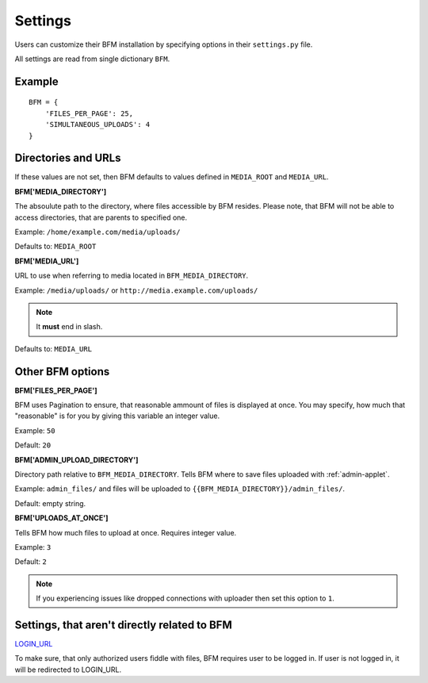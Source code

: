 Settings
========

Users can customize their BFM installation by specifying
options in their ``settings.py`` file.

All settings are read from single dictionary ``BFM``.

Example
-------

::

    BFM = {
        'FILES_PER_PAGE': 25,
        'SIMULTANEOUS_UPLOADS': 4
    }

.. _directories-settings:

Directories and URLs
--------------------

If these values are not set, then BFM defaults to values defined in
``MEDIA_ROOT`` and ``MEDIA_URL``.

**BFM['MEDIA_DIRECTORY']**

The absoulute path to the directory, where files accessible by BFM resides.
Please note, that BFM will not be able to access directories, that are parents
to specified one.

Example: ``/home/example.com/media/uploads/``

Defaults to: ``MEDIA_ROOT``

**BFM['MEDIA_URL']**

URL to use when referring to media located in ``BFM_MEDIA_DIRECTORY``.

Example: ``/media/uploads/`` or ``http://media.example.com/uploads/``

.. note::

    It **must** end in slash.

Defaults to: ``MEDIA_URL``

Other BFM options
-----------------

.. _appearance-settings:

**BFM['FILES_PER_PAGE']**

BFM uses Pagination to ensure, that reasonable ammount of files is displayed at once.
You may specify, how much that "reasonable" is for you by giving this variable an integer value.

Example: ``50``

Default: ``20``

.. _uploader-settings:

**BFM['ADMIN_UPLOAD_DIRECTORY']**

Directory path relative to ``BFM_MEDIA_DIRECTORY``.
Tells BFM where to save files uploaded with :ref:`admin-applet`.

Example: ``admin_files/`` and files will be uploaded to ``{{BFM_MEDIA_DIRECTORY}}/admin_files/``.

Default: empty string.

**BFM['UPLOADS_AT_ONCE']**

Tells BFM how much files to upload at once.
Requires integer value.

Example: ``3``

Default: ``2``

.. note::

    If you experiencing issues like dropped connections with uploader then set
    this option to ``1``.

Settings, that aren't directly related to BFM
----------------------------------------------

`LOGIN_URL <https://docs.djangoproject.com/en/dev/ref/settings/#login-url>`_

To make sure, that only authorized users fiddle with files, BFM requires user
to be logged in.
If user is not logged in, it will be redirected to LOGIN_URL.
